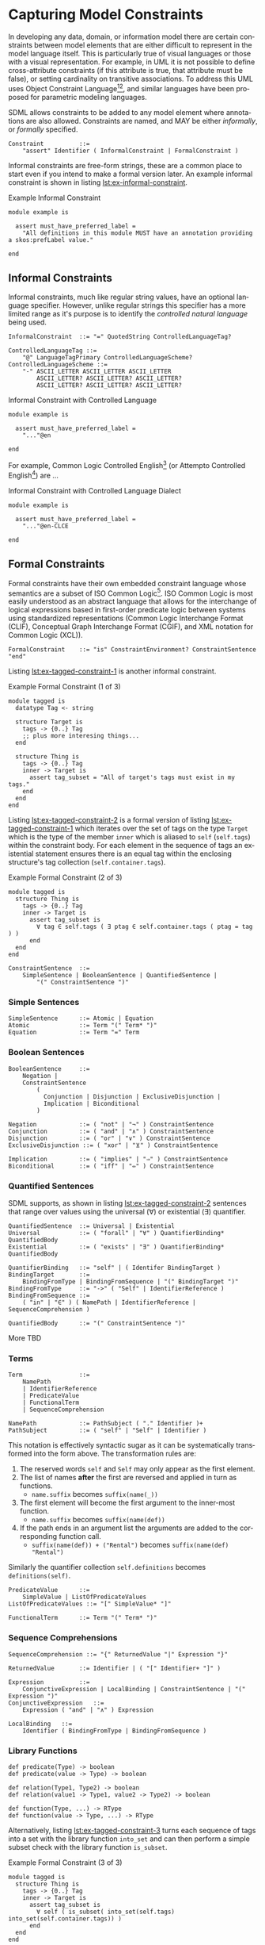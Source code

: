 #+LANGUAGE: en
#+STARTUP: overview hidestars inlineimages entitiespretty

* <<sec:model-constraints>>Capturing Model Constraints

In developing any data, domain, or information  model there are certain constraints between model elements that are
either difficult to represent in the model language itself. This is particularly true of visual languages or those with
a visual representation. For example, in UML it is not possible to define cross-attribute constraints (if this attribute
is true, that attribute must be false), or setting cardinality on transitive associations. To address this UML uses
Object Constraint Language[fn:ocl1][fn:ocl2], and similar languages have been proposed for parametric modeling
languages.

SDML allows constraints to be added to any model element where annotations are also allowed. Constraints are named,
and MAY be either /informally/, or /formally/ specified.

#+NAME: lst:grammar-constraint
#+BEGIN_SRC ebnf
Constraint          ::=
    "assert" Identifier ( InformalConstraint | FormalConstraint )
#+END_SRC

[[./ebnf-diagram/Constraint.svg]]

Informal constraints are free-form strings, these are a common place to start even if you intend to make a formal
version later. An example informal constraint is shown in listing [[lst:ex-informal-constraint]].

#+NAME: lst:ex-informal-constraint
#+CAPTION: Example Informal Constraint
#+BEGIN_SRC sdml :noeval :exports code
module example is

  assert must_have_preferred_label =
    "All definitions in this module MUST have an annotation providing a skos:prefLabel value."

end
#+END_SRC

** Informal Constraints

Informal constraints, much like regular string values, have an optional language specifier. However, unlike regular
strings this specifier has a more limited range as it's purpose is to identify the /controlled natural language/ being used.

#+NAME: lst:grammar-informal-constraint
#+BEGIN_SRC ebnf
InformalConstraint  ::= "=" QuotedString ControlledLanguageTag?
#+END_SRC

[[./ebnf-diagram/InformalConstraint.svg]]

#+BEGIN_SRC ebnf
ControlledLanguageTag ::=
    "@" LanguageTagPrimary ControlledLanguageScheme?
ControlledLanguageScheme ::=
    "-" ASCII_LETTER ASCII_LETTER ASCII_LETTER
        ASCII_LETTER? ASCII_LETTER? ASCII_LETTER?
        ASCII_LETTER? ASCII_LETTER? ASCII_LETTER?
#+END_SRC

[[./ebnf-diagram/ControlledLanguageTag.svg]]

[[./ebnf-diagram/ControlledLanguageScheme.svg]]

#+CAPTION: Informal Constraint with Controlled Language
#+BEGIN_SRC sdml :noeval :exports code
module example is

  assert must_have_preferred_label =
    "..."@en

end
#+END_SRC

For example, Common Logic Controlled English[fn:clce] (or Attempto Controlled English[fn:ace]) are ...

#+CAPTION: Informal Constraint with Controlled Language Dialect
#+BEGIN_SRC sdml :noeval :exports code
module example is

  assert must_have_preferred_label =
    "..."@en-CLCE

end
#+END_SRC

** Formal Constraints

Formal constraints have their own embedded constraint language whose semantics are a subset of ISO Common
Logic[fn:isocl]. ISO Common Logic is most easily understood as an abstract language that allows for the interchange of
logical expressions based in first-order predicate logic between systems using standardized representations (Common
Logic Interchange Format (CLIF), Conceptual Graph Interchange Format (CGIF), and XML notation for Common Logic (XCL)).

#+NAME: lst:grammar-formal-constraint
#+BEGIN_SRC ebnf
FormalConstraint    ::= "is" ConstraintEnvironment? ConstraintSentence "end"
#+END_SRC

[[./ebnf-diagram/FormalConstraint.svg]]

Listing [[lst:ex-tagged-constraint-1]] is another informal constraint.

#+NAME: lst:ex-tagged-constraint-1
#+CAPTION: Example Formal Constraint (1 of 3)
#+BEGIN_SRC sdml :noeval :exports code
module tagged is
  datatype Tag <- string

  structure Target is
    tags -> {0..} Tag
    ;; plus more interesing things...
  end

  structure Thing is
    tags -> {0..} Tag
    inner -> Target is
      assert tag_subset = "All of target's tags must exist in my tags."
    end
  end
end
#+END_SRC

Listing [[lst:ex-tagged-constraint-2]] is a formal version of listing [[lst:ex-tagged-constraint-1]] which iterates over the set
of tags on the type ~Target~ which is the type of the member ~inner~ which is aliased to ~self~ (~self.tags~) within the constraint body.
For each element in the sequence of tags an existential statement ensures there is an equal tag within the enclosing
structure's tag collection (~self.container.tags~). 

#+NAME: lst:ex-tagged-constraint-2
#+CAPTION: Example Formal Constraint (2 of 3)
#+BEGIN_SRC sdml :noeval :exports code
module tagged is
  structure Thing is
    tags -> {0..} Tag
    inner -> Target is
      assert tag_subset is
        ∀ tag ∈ self.tags ( ∃ ptag ∈ self.container.tags ( ptag = tag ) )
      end
  end
end
#+END_SRC

#+NAME: lst:grammar-constraint-sentence
#+BEGIN_SRC ebnf
ConstraintSentence  ::=
    SimpleSentence | BooleanSentence | QuantifiedSentence |
        "(" ConstraintSentence ")"
#+END_SRC

[[./ebnf-diagram/ConstraintSentence.svg]]

*** Simple Sentences

#+NAME: lst:grammar-simple-sentence
#+BEGIN_SRC ebnf
SimpleSentence      ::= Atomic | Equation
Atomic              ::= Term "(" Term* ")"
Equation            ::= Term "=" Term
#+END_SRC

[[./ebnf-diagram/SimpleSentence.svg]]

[[./ebnf-diagram/Atomic.svg]]

[[./ebnf-diagram/Equation.svg]]

*** Boolean Sentences

#+NAME: lst:grammar-boolean-sentence
#+BEGIN_SRC ebnf
BooleanSentence     ::=
    Negation |
    ConstraintSentence
        (
          Conjunction | Disjunction | ExclusiveDisjunction |
          Implication | Biconditional
        )
#+END_SRC

[[./ebnf-diagram/BooleanSentence.svg]]

#+NAME: lst:grammar-boolean-sentence-cons
#+BEGIN_SRC ebnf
Negation            ::= ( "not" | "¬" ) ConstraintSentence
Conjunction         ::= ( "and" | "∧" ) ConstraintSentence
Disjunction         ::= ( "or" | "∨" ) ConstraintSentence
ExclusiveDisjunction ::= ( "xor" | "⊻" ) ConstraintSentence
#+END_SRC

[[./ebnf-diagram/Negation.svg]]

[[./ebnf-diagram/Conjunction.svg]]

[[./ebnf-diagram/Disjunction.svg]]

[[./ebnf-diagram/ExclusiveDisjunction.svg]]

#+NAME: lst:grammar-boolean-sentence-impl
#+BEGIN_SRC ebnf
Implication         ::= ( "implies" | "⇒" ) ConstraintSentence
Biconditional       ::= ( "iff" | "⇔" ) ConstraintSentence
#+END_SRC

[[./ebnf-diagram/Implication.svg]]

[[./ebnf-diagram/Biconditional.svg]]

*** Quantified Sentences

SDML supports, as shown in listing [[lst:ex-tagged-constraint-2]] sentences that range over values using the universal ($\forall$)
or existential ($\exists$) quantifier.

#+NAME: lst:grammar-quantified-sentence
#+BEGIN_SRC ebnf
QuantifiedSentence  ::= Universal | Existential
Universal           ::= ( "forall" | "∀" ) QuantifierBinding* QuantifiedBody
Existential         ::= ( "exists" | "∃" ) QuantifierBinding* QuantifiedBody
#+END_SRC

[[./ebnf-diagram/QuantifiedSentence.svg]]

[[./ebnf-diagram/Universal.svg]]

[[./ebnf-diagram/Existential.svg]]

#+NAME: lst:grammar-quantifier-binding
#+BEGIN_SRC ebnf
QuantifierBinding   ::= "self" | ( Identifer BindingTarget )
BindingTarget       ::=
    BindingFromType | BindingFromSequence | "(" BindingTarget ")"
BindingFromType     ::= "->" ( "Self" | IdentifierReference )
BindingFromSequence ::=
    ( "in" | "∈" ) ( NamePath | IdentifierReference | SequenceComprehension )
#+END_SRC

[[./ebnf-diagram/QuantifierBinding.svg]]

[[./ebnf-diagram/BindingTarget.svg]]

[[./ebnf-diagram/BindingFromType.svg]]

[[./ebnf-diagram/BindingFromSequence.svg]]

#+NAME: lst:grammar-quantified-body
#+BEGIN_SRC ebnf
QuantifiedBody      ::= "(" ConstraintSentence ")"
#+END_SRC

[[./ebnf-diagram/QuantifiedBody.svg]]

More TBD

*** Terms

#+NAME: lst:grammar-constraint-term
#+BEGIN_SRC ebnf
Term                ::=
    NamePath
    | IdentifierReference
    | PredicateValue
    | FunctionalTerm
    | SequenceComprehension
#+END_SRC

[[./ebnf-diagram/Term.svg]]

#+NAME: lst:grammar-name-path
#+BEGIN_SRC ebnf
NamePath            ::= PathSubject ( "." Identifier )+
PathSubject         ::= ( "self" | "Self" | Identifier )
#+END_SRC

[[./ebnf-diagram/NamePath.svg]]

[[./ebnf-diagram/PathSubject.svg]]

This notation is effectively syntactic sugar as it can be systematically transformed into the form above. The
transformation rules are:

1. The reserved words ~self~ and ~Self~ may only appear as the first element.
2. The list of names *after* the first are reversed and applied in turn as functions.
   * ~name.suffix~ becomes ~suffix(name(_))~
3. The first element will become the first argument to the inner-most function.
   * ~name.suffix~ becomes ~suffix(name(def))~
4. If the path ends in an argument list the arguments are added to the corresponding function call.
   *  ~suffix(name(def)) + ("Rental")~ becomes ~suffix(name(def) "Rental")~

Similarly the quantifier collection ~self.definitions~ becomes ~definitions(self)~.

#+NAME: lst:grammar-predicate-values
#+BEGIN_SRC ebnf
PredicateValue      ::=
    SimpleValue | ListOfPredicateValues
ListOfPredicateValues ::= "[" SimpleValue* "]"
#+END_SRC

[[./ebnf-diagram/PredicateValue.svg]]

[[./ebnf-diagram/ListOfPredicateValues.svg]]

#+NAME: lst:grammar-functional-term
#+BEGIN_SRC ebnf
FunctionalTerm      ::= Term "(" Term* ")"
#+END_SRC

[[./ebnf-diagram/FunctionalTerm.svg]]

*** Sequence Comprehensions

#+NAME: lst:grammar-sequence-comprehension
#+BEGIN_SRC ebnf
SequenceComprehension ::= "{" ReturnedValue "|" Expression "}"
#+END_SRC

[[./ebnf-diagram/SequenceComprehension.svg]]

#+NAME: lst:grammar-comprehension-returns
#+BEGIN_SRC ebnf
ReturnedValue       ::= Identifier | ( "[" Identifier+ "]" )
#+END_SRC

[[./ebnf-diagram/ReturnedValue.svg]]

#+NAME: lst:grammar-comprehension-expression
#+BEGIN_SRC ebnf
Expression          ::=
    ConjunctiveExpression | LocalBinding | ConstraintSentence | "(" Expression ")"
ConjunctiveExpression   ::=
    Expression ( "and" | "∧" ) Expression
#+END_SRC

[[./ebnf-diagram/Expression.svg]]

[[./ebnf-diagram/ConjunctiveExpression.svg]]

#+NAME: lst:grammar-comprehension-local-binding
#+BEGIN_SRC ebnf
LocalBinding   ::=
    Identifier ( BindingFromType | BindingFromSequence )
#+END_SRC

[[./ebnf-diagram/LocalBinding.svg]]

*** Library Functions


#+BEGIN_EXAMPLE
def predicate(Type) -> boolean
def predicate(value -> Type) -> boolean
#+END_EXAMPLE

#+BEGIN_EXAMPLE
def relation(Type1, Type2) -> boolean
def relation(value1 -> Type1, value2 -> Type2) -> boolean
#+END_EXAMPLE

#+BEGIN_EXAMPLE
def function(Type, ...) -> RType
def function(value -> Type, ...) -> RType
#+END_EXAMPLE


Alternatively, listing [[lst:ex-tagged-constraint-3]] turns each sequence of tags into a set with the library function
~into_set~ and can then perform a simple subset check with the library function ~is_subset~.

#+NAME: lst:ex-tagged-constraint-3
#+CAPTION: Example Formal Constraint (3 of 3)
#+BEGIN_SRC sdml :noeval :exports code
module tagged is
  structure Thing is
    tags -> {0..} Tag
    inner -> Target is
      assert tag_subset is
        ∀ self ( is_subset( into_set(self.tags) into_set(self.container.tags)) )
      end
  end
end
#+END_SRC

*** Constraint Environment

TBD

#+NAME: lst:grammar-constraint-environment
#+BEGIN_SRC ebnf
ConstraintEnvironment ::= EnvironmentDef+ "in"
#+END_SRC

[[./ebnf-diagram/ConstraintEnvironment.svg]]

#+NAME: lst:grammar-environment-definition
#+BEGIN_SRC ebnf
EnvironmentDef      ::=
    "def" Identifier FunctionSignature?
        ( ":=" | "≔" ) ( PredicateValue | ConstraintSentence )
#+END_SRC

[[./ebnf-diagram/EnvironmentDef.svg]]

#+NAME: lst:grammar-environment-function
#+BEGIN_SRC ebnf
FunctionSignature   ::= "(" FunctionParameter+ ")" "->" FunctionType
FunctionParameter   ::= ( Identifier "->" )? FunctionType
FunctionType        ::=  AnyType | CollectionType | TypeReference
#+END_SRC

[[./ebnf-diagram/FunctionSignature.svg]]

[[./ebnf-diagram/FunctionParameter.svg]]

[[./ebnf-diagram/FunctionType.svg]]

#+NAME: lst:grammar-function-types
#+BEGIN_SRC ebnf
AnyType             ::= "_"
CollectionType      ::= BuiltinCollectionType "of" ( AnyType | TypeReference )
BuiltinCollectionType ::=
    "Bag" | "List" | "Maybe" | "OrderedSet" | "Sequence" | "Set"
#+END_SRC

[[./ebnf-diagram/CollectionType.svg]]

[[./ebnf-diagram/BuiltinCollectionType.svg]]

The example in listing [[lst:ex-formal-constraint]] is an expansion of the informal example in listing
[[lst:ex-informal-constraint]]. Here we check for the presence of the annotation on every top-level definition and then any
members of that definition. Note that this example also demonstrates the ability to create new predicates as in
~has_pref_label~ which simplifies the body of the constraint.

#+NAME: lst:ex-formal-constraint
#+CAPTION: Example Formal Constraint
#+BEGIN_SRC sdml :noeval :exports code
module labelled is

  assert must_have_preferred_label is
    def has_pref_label(anns -> Bag of Annotation) ≔
      ∃ a ∈ anns ( a.name = skos:prefLabel ∧ ¬empty(a.value )
  in
    has_pref_label(self.annotations)
    ∧ ∀ d ∈ self.definitions (
      has_pref_label(d.annotations)
      ∧ Entity(d) ⇒ ∀ m ∈ d.flat_members ( has_pref_label(m.annotations) )
      ∧ Enumeration(d) ⇒ ∀ m ∈ d.variants ( has_pref_label(m.annotations) )
      ∧ Event(d) ⇒ ∀ m ∈ d.flat_members ( has_pref_label(m.annotations) )
      ∧ Structure(d) ⇒ ∀ m ∈ d.flat_members ( has_pref_label(m.annotations) )
      ∧ Union(d) ⇒ ∀ m ∈ d.variants ( has_pref_label(m.annotations) )
      ∧ Property(d) ⇒ ∀ m ∈ d.roles ( has_pref_label(m.annotations) )
    )
  end

end
#+END_SRC

** Constraint Semantics

The embedded constraint language is purely functional and constraint assertions MUST return a single boolean value
determining correctness. The constraint language follows the naming convention of Common Logic, and so a constraint
corresponds to a Common Logic /sentence/ which may be one of the following forms.

*** Simple Sentences

An /atomic sentence/ takes the form of a predicate with a set of zero or more arguments.

#+BEGIN_EXAMPLE
predicate(a_1, ..., a_n)
#+END_EXAMPLE

An /equation/ sentence asserts the equality of two terms.

#+BEGIN_EXAMPLE
rhs = rhs
#+END_EXAMPLE
  
*** Boolean Sentences

The /conjunction/ of two sentences takes the form of the application of the logical /and/ operation.

#+BEGIN_EXAMPLE
lhs and rhs
lhs  ∧  rhs
#+END_EXAMPLE

The /disjunction/ of two sentences takes the form of the application of the logical /or/ operation.

#+BEGIN_EXAMPLE
lhs or rhs
lhs ∧  rhs
#+END_EXAMPLE

The /exclusive disjunction/ of two sentences takes the form of the application of the logical /xor/ operation.

#+BEGIN_EXAMPLE
lhs xor rhs
lhs  ⊻  rhs
#+END_EXAMPLE

An /implication/ relation between two sentences holds true when the right-hand proposition is a logical
consequence of the left-hand. In effect it says that "if the left-hand side is true, then the right-hand side is also
true"; however, it does not say what one can deduce if the left-hand side is not true, or under what other conditions
the right-hand side may be true.

#+BEGIN_EXAMPLE
lhs implies rhs
lhs   ==>   rhs
lhs    ⇒    rhs
#+END_EXAMPLE

A /biconditional/ relation between two sentences holds true when the both sides are either true or false. In effect, "the
left-hand side implies the right-hand side and the right-hand side implies the left-hand-side".

#+BEGIN_EXAMPLE
lhs iff  rhs
lhs <==> rhs
lhs  ⇔   rhs
#+END_EXAMPLE

$$L \iff R \equiv (L \implies R) \land (R \implies L)$$
    
*** Quantified Sentences

The /universal quantification/ over a type says that "for all values $v$ of type $T$ the sentence $s$ must hold true".

#+BEGIN_EXAMPLE
forall v -> Type (s)
     ∀ v -> Type (s)
#+END_EXAMPLE

The /universal quantification/ over a sequence says that "for all elements $e$ in the sequence $S$ the sentence $s$ must hold
true".

#+BEGIN_EXAMPLE
forall e in Sequence (s)
     ∀ e ∈  Sequence (s)
#+END_EXAMPLE

The /existential quantification/ over a type says that "there exists a value $v$ of type $T$ where the sentence $s$ holds
true".

#+BEGIN_EXAMPLE
exists v -> Type (s)
     ∃ v -> Type (s)
#+END_EXAMPLE

The /existential quantification/ over a sequence says that "there exists an element $e$ in the sequence $S$ where the sentence
$s$ holds true".

#+BEGIN_EXAMPLE
exists e in Sequence (s)
     ∃ e ∈  Sequence (s)
#+END_EXAMPLE
    
*** Sequence Comprehensions

A sequence comprehension uses /set-builder/ notation to allow both specific selection of elements from sequences and
values from types. 

The following description is from Wikipedia.

#+BEGIN_QUOTE
Set-builder notation can be used to describe a set that is defined by a predicate, that is, a logical formula that
evaluates to true for an element of the set, and false otherwise. In this form, set-builder notation has three parts:
a variable, a colon or vertical bar separator, and a predicate. Thus there is a variable on the left of the separator,
and a rule on the right of it. These three parts are contained within braces, as shown below.

$$\{ x_1...x_n | \Phi(x_i)\}$$
#+END_QUOTE

Predicates may also be combined with the usual boolean operations.

- negation :: $\{ x_1...x_n | ¬\Phi(x_i)\}$
- conjunction :: $\{ x_1...x_n | \Phi(x_i)\land\Phi(x_{i+1})\}$
- disjunction :: $\{ x_1...x_n | \Phi(x_i)\lor\Phi(x_{i+1})\}$
- exclusive disjunction :: $\{ x_1...x_n | \Phi(x_i)\veebar\Phi(x_{i+1})\}$

The domain $\mathcal{D}$ for each variable $x$ may either be described as the set of all elements in a sequence value
$\mathcal{S}$, or the set of all values for a type $\mathcal{T}$.

1. $\{ x | x \in \mathcal{S} \land \Phi(x)\}$ returns a sequence of all values $x$ in the collection $\mathcal{S}$ for which the
   predicate $\Phi$ holds (evaluates to ~true~).
   - Example: $\{ m | x \in self.members \land optional(m)\}$
1. $\{ x | x \in \mathcal{T} \land \Phi(x)\}$ returns a sequence of all values $x$ in the type $\mathcal{T}$ for which the
   predicate $\Phi$ holds (evaluates to ~true~).
   - Example: $\{ v | v \in FutureDate \land gt(v, today)\}$.
   - Example: $\{ v | v → FutureDate \land gt(v, today)\}$.

It can be shown that this is a universal quantification, /all/ values from the type $\mathcal{T}$ or sequence
$\mathcal{V}$ will be considered. A variable can be identified as existentially quantified by prefacing it's definition
with either the keyword ~exists~ or the operator ~∃~.

$$\{ x | x \in self.tags \land ∃ y \in self.container.tags \land x = y\}$$

The following definitions are taken from the standard library and act as filters over a sequence of ~Annotation~ union
values to provide sequences which only contain one or other of the types in the union.

#+BEGIN_EXAMPLE
def annotation_properties(anns -> Bag of Annotation) -> Bag of AnnotationProperty
    ≔ {a | a ∈ anns ∧ AnnotationProperty(a)}

def constraints(anns - > Bag of Annotation) -> Bag of Constraint
    ≔ {a | a ∈ anns ∧ Constraint(a)}
#+END_EXAMPLE

*** Quantified Sentences as Comprehensions

The existential qualifier specifically determines that there is /at least one/ element in the type or sequence where the
sentence provided holds true. If you need to ensure a specific cardinality, for example that /exactly three/ elements in
type or sequence are selected, use a sequence comprehension.

#+BEGIN_EXAMPLE
count({ e | e in Sequence ∧ s}) = 3
#+END_EXAMPLE

By this definition we can show that the following are equivalent.

#+BEGIN_EXAMPLE
exists e in Sequence (s)
not is_empty({ e | e in Sequence ∧ s})
#+END_EXAMPLE

More formally, if we treat the sentence $s$ as a predicate, the following equivalence holds true.

$$∃ e \in S (s(e)) ≡ ¬\{e | e \in S ∧ s(e)\}=∅$$

We can also show that the following are equivalent for universal quantification.

#+BEGIN_EXAMPLE
forall e in Sequence (s)
is_empty({ e | e in Sequence ∧ not s}
#+END_EXAMPLE

$$∀ e \in S (s(e)) ≡ \{e | e \in S ∧ ¬s(e)\}=∅$$

In this manner we can treat the quantified sentences as syntactic sugar over specific forms of sequence comprehensions.

# ----- Footnotes

[fn:ocl1] [[https://www.omg.org/spec/OCL/2.4][Object Constraint Language (OCL)]], OMG
[fn:ocl2] [[https://www.iso.org/standard/57306.html][ISO/IEC 19507:2012 Object Management Group Object Constraint Language (OCL)]], ISO/IEC
[fn:isocl] [[https://www.iso.org/standard/66249.html][ISO/IEC 24707:2018 Common Logic (CL) — A framework for a family of logic-based languages]], ISO/IEC
[fn:clce] [[http://www.jfsowa.com/clce/specs.htm][Common Logic Controlled English]], John F. Sowa, 2004.
[fn:ace] [[http://attempto.ifi.uzh.ch/site/][Attempto Controlled English (ACE)]], University of Zurich
